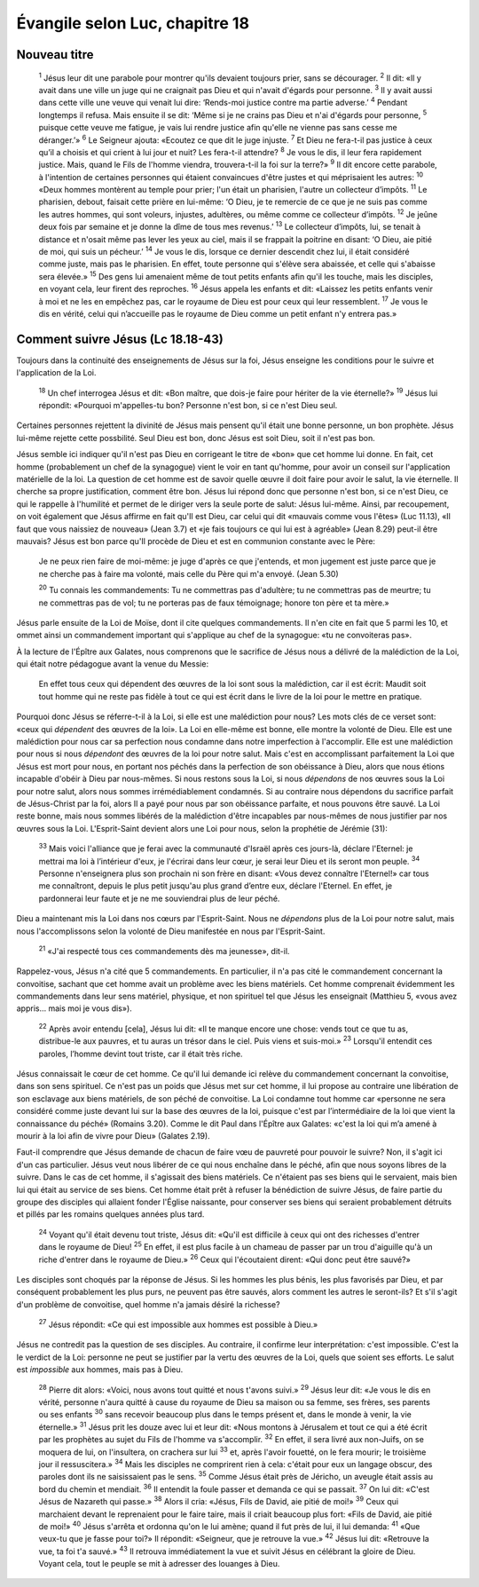 ================================
Évangile selon Luc, chapitre 18
================================

Nouveau titre
=====================================

    :sup:`1` Jésus leur dit une parabole pour montrer qu'ils devaient toujours prier, sans se décourager.
    :sup:`2` Il dit: «Il y avait dans une ville un juge qui ne craignait pas Dieu et qui n'avait d'égards pour personne.
    :sup:`3` Il y avait aussi dans cette ville une veuve qui venait lui dire: ‘Rends-moi justice contre ma partie adverse.’
    :sup:`4` Pendant longtemps il refusa. Mais ensuite il se dit: ‘Même si je ne crains pas Dieu et n'ai d'égards pour personne,
    :sup:`5` puisque cette veuve me fatigue, je vais lui rendre justice afin qu'elle ne vienne pas sans cesse me déranger.’»
    :sup:`6` Le Seigneur ajouta: «Ecoutez ce que dit le juge injuste.
    :sup:`7` Et Dieu ne fera-t-il pas justice à ceux qu’il a choisis et qui crient à lui jour et nuit? Les fera-t-il attendre?
    :sup:`8` Je vous le dis, il leur fera rapidement justice. Mais, quand le Fils de l'homme viendra, trouvera-t-il la foi sur la terre?»
    :sup:`9` Il dit encore cette parabole, à l'intention de certaines personnes qui étaient convaincues d'être justes et qui méprisaient les autres:
    :sup:`10` «Deux hommes montèrent au temple pour prier; l'un était un pharisien, l'autre un collecteur d’impôts.
    :sup:`11` Le pharisien, debout, faisait cette prière en lui-même: ‘O Dieu, je te remercie de ce que je ne suis pas comme les autres hommes, qui sont voleurs, injustes, adultères, ou même comme ce collecteur d’impôts.
    :sup:`12` Je jeûne deux fois par semaine et je donne la dîme de tous mes revenus.’
    :sup:`13` Le collecteur d’impôts, lui, se tenait à distance et n'osait même pas lever les yeux au ciel, mais il se frappait la poitrine en disant: ‘O Dieu, aie pitié de moi, qui suis un pécheur.’
    :sup:`14` Je vous le dis, lorsque ce dernier descendit chez lui, il était considéré comme juste, mais pas le pharisien. En effet, toute personne qui s'élève sera abaissée, et celle qui s'abaisse sera élevée.»
    :sup:`15` Des gens lui amenaient même de tout petits enfants afin qu'il les touche, mais les disciples, en voyant cela, leur firent des reproches.
    :sup:`16` Jésus appela les enfants et dit: «Laissez les petits enfants venir à moi et ne les en empêchez pas, car le royaume de Dieu est pour ceux qui leur ressemblent.
    :sup:`17` Je vous le dis en vérité, celui qui n’accueille pas le royaume de Dieu comme un petit enfant n'y entrera pas.»

Comment suivre Jésus (Lc 18.18-43)
==================================

Toujours dans la continuité des enseignements de Jésus sur la foi, Jésus enseigne les conditions pour le suivre et l'application de la Loi.

    :sup:`18` Un chef interrogea Jésus et dit: «Bon maître, que dois-je faire pour hériter de la vie éternelle?»
    :sup:`19` Jésus lui répondit: «Pourquoi m'appelles-tu bon? Personne n'est bon, si ce n'est Dieu seul.

Certaines personnes rejettent la divinité de Jésus mais pensent qu'il était une bonne personne, un bon prophète. Jésus lui-même rejette cette possbilité. Seul Dieu est bon, donc Jésus est soit Dieu, soit il n'est pas bon.

Jésus semble ici indiquer qu'il n'est pas Dieu en corrigeant le titre de «bon» que cet homme lui donne. En fait, cet homme (probablement un chef de la synagogue) vient le voir en tant qu'homme, pour avoir un conseil sur l'application matérielle de la loi. La question de cet homme est de savoir quelle œuvre il doit faire pour avoir le salut, la vie éternelle. Il cherche sa propre justification,  comment être bon. Jésus lui répond donc que personne n'est bon, si ce n'est Dieu, ce qui le rappelle à l'humilité et permet de le diriger vers la seule porte de salut: Jésus lui-même. Ainsi, par recoupement, on voit également que Jésus affirme en fait qu'Il est Dieu, car celui qui dit «mauvais comme vous l'êtes» (Luc 11.13), «Il faut que vous naissiez de nouveau» (Jean 3.7) et «je fais toujours ce qui lui est à agréable» (Jean 8.29) peut-il être mauvais? Jésus est bon parce qu'Il procède de Dieu et est en communion constante avec le Père:

    Je ne peux rien faire de moi-même: je juge d'après ce que j'entends, et mon jugement est juste parce que je ne cherche pas à faire ma volonté, mais celle du Père qui m'a envoyé. (Jean 5.30)

    :sup:`20` Tu connais les commandements: Tu ne commettras pas d'adultère; tu ne commettras pas de meurtre; tu ne commettras pas de vol; tu ne porteras pas de faux témoignage; honore ton père et ta mère.»

Jésus parle ensuite de la Loi de Moïse, dont il cite quelques commandements. Il n'en cite en fait que 5 parmi les 10, et ommet ainsi un commandement important qui s'applique au chef de la synagogue: «tu ne convoiteras pas».

À la lecture de l'Épître aux Galates, nous comprenons que le sacrifice de Jésus nous a délivré de la malédiction de la Loi, qui était notre pédagogue avant la venue du Messie:

    En effet tous ceux qui dépendent des œuvres de la loi sont sous la malédiction, car il est écrit: Maudit soit tout homme qui ne reste pas fidèle à tout ce qui est écrit dans le livre de la loi pour le mettre en pratique.

Pourquoi donc Jésus se réferre-t-il à la Loi, si elle est une malédiction pour nous? Les mots clés de ce verset sont: «ceux qui *dépendent* des œuvres de la loi». La Loi en elle-même est bonne, elle montre la volonté de Dieu. Elle est une malédiction pour nous car sa perfection nous condamne dans notre imperfection à l'accomplir. Elle est une malédiction pour nous si nous *dépendont* des œuvres de la loi pour notre salut. Mais c'est en accomplissant parfaitement la Loi que Jésus est mort pour nous, en portant nos péchés dans la perfection de son obéissance à Dieu, alors que nous étions incapable d'obéir à Dieu par nous-mêmes. Si nous restons sous la Loi, si nous *dépendons* de nos œuvres sous la Loi pour notre salut, alors nous sommes irrémédiablement condamnés. Si au contraire nous dépendons du sacrifice parfait de Jésus-Christ par la foi, alors Il a payé pour nous par son obéissance parfaite, et nous pouvons être sauvé. La Loi reste bonne, mais nous sommes libérés de la malédiction d'être incapables par nous-mêmes de nous justifier par nos œuvres sous la Loi. L'Esprit-Saint devient alors une Loi pour nous, selon la prophétie de Jérémie (31):


    :sup:`33` Mais voici l'alliance que je ferai avec la communauté d'Israël après ces jours-là, déclare l'Eternel: je mettrai ma loi à l’intérieur d'eux, je l'écrirai dans leur cœur, je serai leur Dieu et ils seront mon peuple.
    :sup:`34` Personne n'enseignera plus son prochain ni son frère en disant: «Vous devez connaître l'Eternel!» car tous me connaîtront, depuis le plus petit jusqu'au plus grand d’entre eux, déclare l'Eternel. En effet, je pardonnerai leur faute et je ne me souviendrai plus de leur péché.

Dieu a maintenant mis la Loi dans nos cœurs par l'Esprit-Saint. Nous ne *dépendons* plus de la Loi pour notre salut, mais nous l'accomplissons selon la volonté de Dieu manifestée en nous par l'Esprit-Saint.

    :sup:`21` «J'ai respecté tous ces commandements dès ma jeunesse», dit-il.

Rappelez-vous, Jésus n'a cité que 5 commandements. En particulier, il n'a pas cité le commandement concernant la convoitise, sachant que cet homme avait un problème avec les biens matériels. Cet homme comprenait évidemment les commandements dans leur sens matériel, physique, et non spirituel tel que Jésus les enseignait (Matthieu 5, «vous avez appris… mais moi je vous dis»).

    :sup:`22` Après avoir entendu [cela], Jésus lui dit: «Il te manque encore une chose: vends tout ce que tu as, distribue-le aux pauvres, et tu auras un trésor dans le ciel. Puis viens et suis-moi.»
    :sup:`23` Lorsqu'il entendit ces paroles, l’homme devint tout triste, car il était très riche.

Jésus connaissait le cœur de cet homme. Ce qu'il lui demande ici relève du commandement concernant la convoitise, dans son sens spirituel. Ce n'est pas un poids que Jésus met sur cet homme, il lui propose au contraire une libération de son esclavage aux biens matériels, de son péché de convoitise. La Loi condamne tout homme car «personne ne sera considéré comme juste devant lui sur la base des œuvres de la loi, puisque c'est par l’intermédiaire de la loi que vient la connaissance du péché» (Romains 3.20). Comme le dit Paul dans l'Épître aux Galates: «c'est la loi qui m’a amené à mourir à la loi afin de vivre pour Dieu» (Galates 2.19).

Faut-il comprendre que Jésus demande de chacun de faire vœu de pauvreté pour pouvoir le suivre? Non, il s'agit ici d'un cas particulier. Jésus veut nous libérer de ce qui nous enchaîne dans le péché, afin que nous soyons libres de la suivre. Dans le cas de cet homme, il s'agissait des biens matériels. Ce n'étaient pas ses biens qui le servaient, mais bien lui qui était au service de ses biens. Cet homme était prêt à refuser la bénédiction de suivre Jésus, de faire partie du groupe des disciples qui allaient fonder l'Église naissante, pour conserver ses biens qui seraient probablement détruits et pillés par les romains quelques années plus tard.

    :sup:`24` Voyant qu'il était devenu tout triste, Jésus dit: «Qu'il est difficile à ceux qui ont des richesses d'entrer dans le royaume de Dieu!
    :sup:`25` En effet, il est plus facile à un chameau de passer par un trou d'aiguille qu'à un riche d'entrer dans le royaume de Dieu.»
    :sup:`26` Ceux qui l'écoutaient dirent: «Qui donc peut être sauvé?»

Les disciples sont choqués par la réponse de Jésus. Si les hommes les plus bénis, les plus favorisés par Dieu, et par conséquent probablement les plus purs, ne peuvent pas être sauvés, alors comment les autres le seront-ils? Et s'il s'agit d'un problème de convoitise, quel homme n'a jamais désiré la richesse?

    :sup:`27` Jésus répondit: «Ce qui est impossible aux hommes est possible à Dieu.»

Jésus ne contredit pas la question de ses disciples. Au contraire, il confirme leur interprétation: c'est impossible. C'est la le verdict de la Loi: personne ne peut se justifier par la vertu des œuvres de la Loi, quels que soient ses efforts. Le salut est *impossible* aux hommes, mais pas à Dieu.

    :sup:`28` Pierre dit alors: «Voici, nous avons tout quitté et nous t'avons suivi.»
    :sup:`29` Jésus leur dit: «Je vous le dis en vérité, personne n'aura quitté à cause du royaume de Dieu sa maison ou sa femme, ses frères, ses parents ou ses enfants
    :sup:`30` sans recevoir beaucoup plus dans le temps présent et, dans le monde à venir, la vie éternelle.»
    :sup:`31` Jésus prit les douze avec lui et leur dit: «Nous montons à Jérusalem et tout ce qui a été écrit par les prophètes au sujet du Fils de l'homme va s'accomplir.
    :sup:`32` En effet, il sera livré aux non-Juifs, on se moquera de lui, on l'insultera, on crachera sur lui
    :sup:`33` et, après l'avoir fouetté, on le fera mourir; le troisième jour il ressuscitera.»
    :sup:`34` Mais les disciples ne comprirent rien à cela: c'était pour eux un langage obscur, des paroles dont ils ne saisissaient pas le sens.
    :sup:`35` Comme Jésus était près de Jéricho, un aveugle était assis au bord du chemin et mendiait.
    :sup:`36` Il entendit la foule passer et demanda ce qui se passait.
    :sup:`37` On lui dit: «C'est Jésus de Nazareth qui passe.»
    :sup:`38` Alors il cria: «Jésus, Fils de David, aie pitié de moi!»
    :sup:`39` Ceux qui marchaient devant le reprenaient pour le faire taire, mais il criait beaucoup plus fort: «Fils de David, aie pitié de moi!»
    :sup:`40` Jésus s'arrêta et ordonna qu'on le lui amène; quand il fut près de lui, il lui demanda:
    :sup:`41` «Que veux-tu que je fasse pour toi?» Il répondit: «Seigneur, que je retrouve la vue.»
    :sup:`42` Jésus lui dit: «Retrouve la vue, ta foi t'a sauvé.»
    :sup:`43` Il retrouva immédiatement la vue et suivit Jésus en célébrant la gloire de Dieu. Voyant cela, tout le peuple se mit à adresser des louanges à Dieu.
